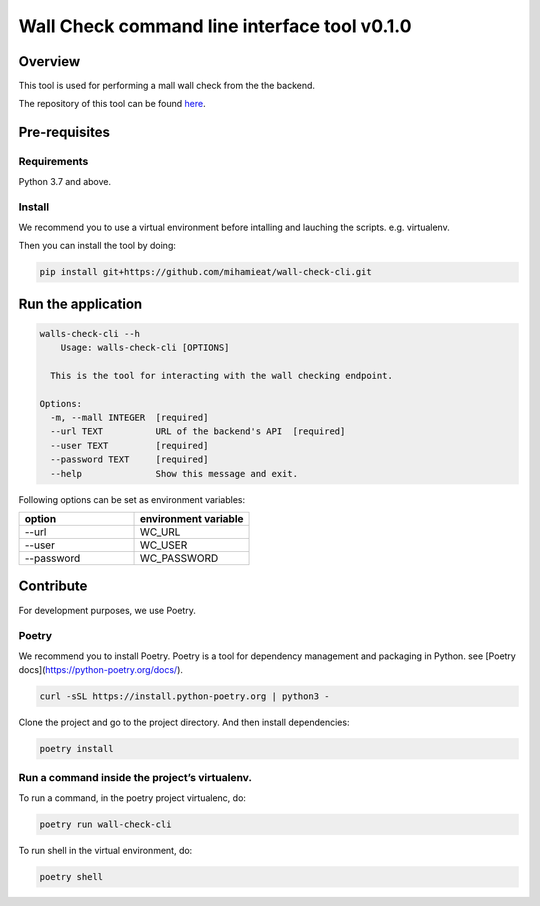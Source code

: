 ===============
Wall Check command line interface tool v0.1.0
===============

---------------
Overview
---------------

This tool is used for performing a mall wall check from the the backend.

The repository of this tool can be found `here`_.

.. _here: https://github.com/mihamieat/wall-check-cli

---------------
Pre-requisites
---------------

Requirements
===============

Python 3.7 and above.

Install
===============

We recommend you to use a virtual environment before intalling and lauching the scripts.
e.g. virtualenv.

Then you can install the tool by doing:

..  code-block:: sh

    pip install git+https://github.com/mihamieat/wall-check-cli.git

---------------
Run the application
---------------

..  code-block:: sh

    walls-check-cli --h
        Usage: walls-check-cli [OPTIONS]
    
      This is the tool for interacting with the wall checking endpoint.
    
    Options:
      -m, --mall INTEGER  [required]
      --url TEXT          URL of the backend's API  [required]
      --user TEXT         [required]
      --password TEXT     [required]
      --help              Show this message and exit.

Following options can be set as environment variables:

.. list-table::
   :widths: 25 25
   :header-rows: 1

   * - option
     - environment variable
   * - --url
     - WC_URL
   * - --user
     - WC_USER
   * - --password
     - WC_PASSWORD

---------------
Contribute
---------------

For development purposes, we use Poetry.

Poetry
===============

We recommend you to install Poetry.
Poetry is a tool for dependency management and packaging in Python.
see [Poetry docs](https://python-poetry.org/docs/).

..  code-block:: sh

    curl -sSL https://install.python-poetry.org | python3 -

Clone the project and go to the project directory.
And then install dependencies:

..  code-block:: sh

    poetry install

Run a command inside the project’s virtualenv.
===============

To run a command, in the poetry project virtualenc, do:

..  code-block:: sh

    poetry run wall-check-cli

To run shell in the virtual environment, do:

..  code-block:: sh

    poetry shell
